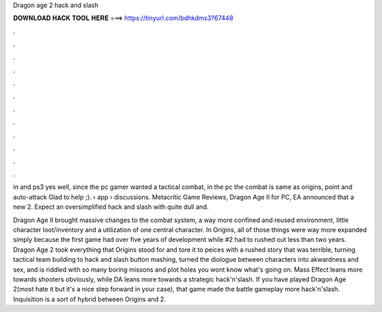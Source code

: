 Dragon age 2 hack and slash



𝐃𝐎𝐖𝐍𝐋𝐎𝐀𝐃 𝐇𝐀𝐂𝐊 𝐓𝐎𝐎𝐋 𝐇𝐄𝐑𝐄 ===> https://tinyurl.com/bdhkdms3?67448



.



.



.



.



.



.



.



.



.



.



.



.

in and ps3 yes well, since the pc gamer wanted a tactical combat, in the pc the combat is same as origins, point and auto-attack Glad to help ;).  › app › discussions. Metacritic Game Reviews, Dragon Age II for PC, EA announced that a new 2. Expect an oversimplified hack and slash with quite dull and.

Dragon Age II brought massive changes to the combat system, a way more confined and reused environment, little character loot/inventory and a utilization of one central character. In Origins, all of those things were way more expanded simply because the first game had over five years of development while #2 had to rushed out less than two years. Dragon Age 2 took everything that Origins stood for and tore it to peices with a rushed story that was terrible, turning tactical team building to hack and slash button mashing, turned the diologue between characters into akwardness and sex, and is riddled with so many boring missons and plot holes you wont know what's going on. Mass Effect leans more towards shooters obviously, while DA leans more towards a strategic hack'n'slash. If you have played Dragon Age 2(most hate it but it's a nice step forward in your case), that game made the battle gameplay more hack'n'slash. Inquisition is a sort of hybrid between Origins and 2.
